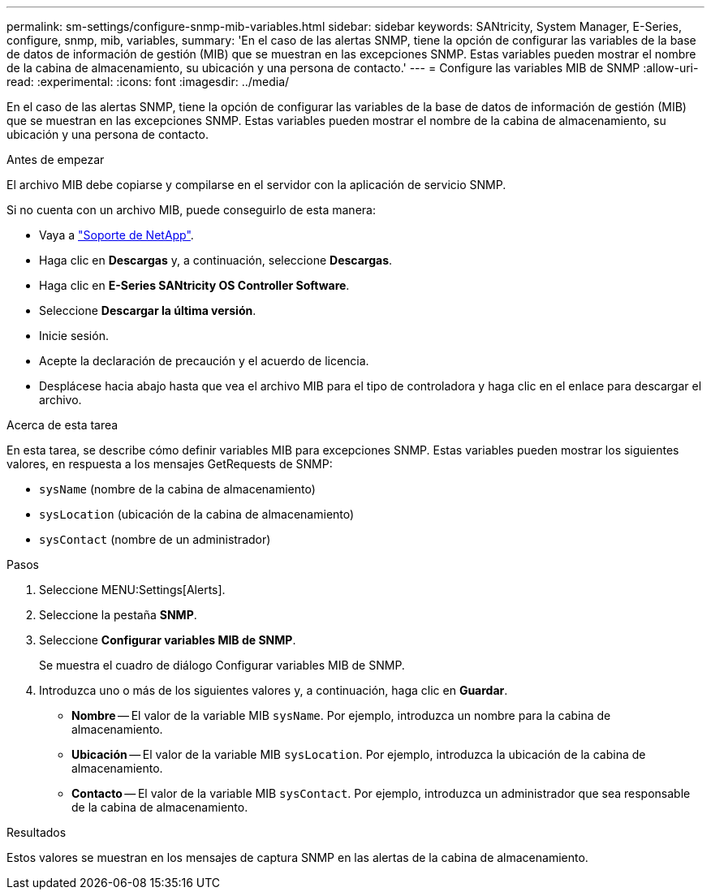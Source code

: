---
permalink: sm-settings/configure-snmp-mib-variables.html 
sidebar: sidebar 
keywords: SANtricity, System Manager, E-Series, configure, snmp, mib, variables, 
summary: 'En el caso de las alertas SNMP, tiene la opción de configurar las variables de la base de datos de información de gestión (MIB) que se muestran en las excepciones SNMP. Estas variables pueden mostrar el nombre de la cabina de almacenamiento, su ubicación y una persona de contacto.' 
---
= Configure las variables MIB de SNMP
:allow-uri-read: 
:experimental: 
:icons: font
:imagesdir: ../media/


[role="lead"]
En el caso de las alertas SNMP, tiene la opción de configurar las variables de la base de datos de información de gestión (MIB) que se muestran en las excepciones SNMP. Estas variables pueden mostrar el nombre de la cabina de almacenamiento, su ubicación y una persona de contacto.

.Antes de empezar
El archivo MIB debe copiarse y compilarse en el servidor con la aplicación de servicio SNMP.

Si no cuenta con un archivo MIB, puede conseguirlo de esta manera:

* Vaya a https://mysupport.netapp.com/site/global/dashboard["Soporte de NetApp"^].
* Haga clic en *Descargas* y, a continuación, seleccione *Descargas*.
* Haga clic en *E-Series SANtricity OS Controller Software*.
* Seleccione *Descargar la última versión*.
* Inicie sesión.
* Acepte la declaración de precaución y el acuerdo de licencia.
* Desplácese hacia abajo hasta que vea el archivo MIB para el tipo de controladora y haga clic en el enlace para descargar el archivo.


.Acerca de esta tarea
En esta tarea, se describe cómo definir variables MIB para excepciones SNMP. Estas variables pueden mostrar los siguientes valores, en respuesta a los mensajes GetRequests de SNMP:

* `sysName` (nombre de la cabina de almacenamiento)
* `sysLocation` (ubicación de la cabina de almacenamiento)
* `sysContact` (nombre de un administrador)


.Pasos
. Seleccione MENU:Settings[Alerts].
. Seleccione la pestaña *SNMP*.
. Seleccione *Configurar variables MIB de SNMP*.
+
Se muestra el cuadro de diálogo Configurar variables MIB de SNMP.

. Introduzca uno o más de los siguientes valores y, a continuación, haga clic en *Guardar*.
+
** *Nombre* -- El valor de la variable MIB `sysName`. Por ejemplo, introduzca un nombre para la cabina de almacenamiento.
** *Ubicación* -- El valor de la variable MIB `sysLocation`. Por ejemplo, introduzca la ubicación de la cabina de almacenamiento.
** *Contacto* -- El valor de la variable MIB `sysContact`. Por ejemplo, introduzca un administrador que sea responsable de la cabina de almacenamiento.




.Resultados
Estos valores se muestran en los mensajes de captura SNMP en las alertas de la cabina de almacenamiento.
